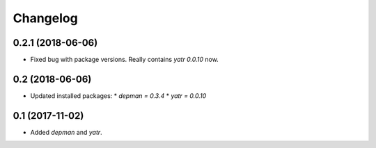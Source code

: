 Changelog
---------

0.2.1 (2018-06-06)
~~~~~~~~~~~~~~~~

* Fixed bug with package versions.  Really contains `yatr 0.0.10` now.

0.2 (2018-06-06)
~~~~~~~~~~~~~~~~

* Updated installed packages:
  * `depman = 0.3.4`
  * `yatr = 0.0.10`

0.1 (2017-11-02)
~~~~~~~~~~~~~~~~

* Added `depman` and `yatr`.
